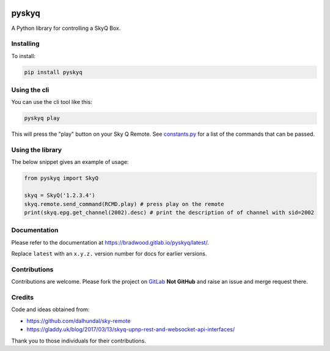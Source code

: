 .. image:: https://gitlab.com/bradwood/pyskyq/badges/master/pipeline.svg
   :target: https://gitlab.com/bradwood/pyskyq/pipelines

.. image:: https://badge.fury.io/py/pyskyq.svg
    :target: https://badge.fury.io/py/pyskyq


======
pyskyq
======


A Python library for controlling a SkyQ Box.


Installing
==========

To install:

.. code:: bash

    pip install pyskyq


Using the cli
=============

You can use the cli tool like this:

.. code:: bash

    pyskyq play

This will press the "play" button on your Sky Q Remote. See constants.py_ for a list of the commands that can be passed.

.. _constants.py: https://gitlab.com/bradwood/pyskyq/blob/master/src/pyskyq/constants.py


Using the library
=================

The below snippet gives an example of usage:

.. code:: python

    from pyskyq import SkyQ

    skyq = SkyQ('1.2.3.4')
    skyq.remote.send_command(RCMD.play) # press play on the remote
    print(skyq.epg.get_channel(2002).desc) # print the description of of channel with sid=2002


Documentation
=============

Please refer to the documentation at https://bradwood.gitlab.io/pyskyq/latest/.

Replace ``latest`` with an ``x.y.z.`` version number for docs for earlier versions.


.. _https://bradwood.gitlab.io/pyskyq/latest/: https://bradwood.gitlab.io/pyskyq/latest/


Contributions
=============

Contributions are welcome. Please fork the project on GitLab_ **Not GitHub** and raise an issue and
merge request there.

.. _GitLab: https://gitlab.com/bradwood/pyskyq/


Credits
=======
Code and ideas obtained from:

- https://github.com/dalhundal/sky-remote
- https://gladdy.uk/blog/2017/03/13/skyq-upnp-rest-and-websocket-api-interfaces/

Thank you to those individuals for their contributions.
